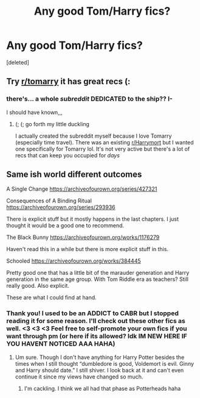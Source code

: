 #+TITLE: Any good Tom/Harry fics?

* Any good Tom/Harry fics?
:PROPERTIES:
:Score: 3
:DateUnix: 1588000465.0
:DateShort: 2020-Apr-27
:FlairText: Request
:END:
[deleted]


** Try [[/r/tomarry][r/tomarry]] it has great recs (:
:PROPERTIES:
:Author: browtfiwasboredokai
:Score: 3
:DateUnix: 1588008549.0
:DateShort: 2020-Apr-27
:END:

*** there's... a whole /subreddit/ DEDICATED to the ship?? I-

I should have known,,,
:PROPERTIES:
:Author: insigne_rapha
:Score: 5
:DateUnix: 1588008608.0
:DateShort: 2020-Apr-27
:END:

**** (; (; go forth my little duckling

I actually created the subreddit myself because I love Tomarry (especially time travel). There was an existing [[/r/Harrymort][r/Harrymort]] but I wanted one specifically for Tomarry lol. It's not very active but there's a lot of recs that can keep you occupied for /days/
:PROPERTIES:
:Author: browtfiwasboredokai
:Score: 2
:DateUnix: 1588008749.0
:DateShort: 2020-Apr-27
:END:


** Same ish world different outcomes

A Single Change [[https://archiveofourown.org/series/427321]]

Consequences of A Binding Ritual [[https://archiveofourown.org/series/293936]]

There is explicit stuff but it mostly happens in the last chapters. I just thought it would be a good one to recommend.

The Black Bunny [[https://archiveofourown.org/works/1176279]]

Haven't read this in a while but there is more explicit stuff in this.

Schooled [[https://archiveofourown.org/works/384445]]

Pretty good one that has a little bit of the marauder generation and Harry generation in the same age group. With Tom Riddle era as teachers? Still really good. Also explicit.

These are what I could find at hand.
:PROPERTIES:
:Author: MeianArata
:Score: 1
:DateUnix: 1588000968.0
:DateShort: 2020-Apr-27
:END:

*** Thank you! I used to be an ADDICT to CABR but I stopped reading it for some reason. I'll check out these other fics as well. <3 <3 <3 Feel free to self-promote your own fics if you want through pm (or here if its allowed? Idk IM NEW HERE IF YOU HAVENT NOTICED AAA HAHA)
:PROPERTIES:
:Author: insigne_rapha
:Score: 0
:DateUnix: 1588001090.0
:DateShort: 2020-Apr-27
:END:

**** Um sure. Though I don't have anything for Harry Potter besides the times when I still thought “dumbledore is good, Voldemort is evil. Ginny and Harry should date.” I still shiver. I look back at it and can't even continue it since my views have changed so much.
:PROPERTIES:
:Author: MeianArata
:Score: 1
:DateUnix: 1588001258.0
:DateShort: 2020-Apr-27
:END:

***** I'm cackling. I think we all had that phase as Potterheads haha
:PROPERTIES:
:Author: insigne_rapha
:Score: 0
:DateUnix: 1588001339.0
:DateShort: 2020-Apr-27
:END:
